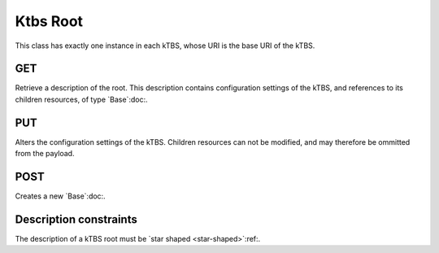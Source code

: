 Ktbs Root
=========

This class has exactly one instance in each kTBS, whose URI is the base URI of the kTBS.

GET
---

Retrieve a description of the root. This description contains configuration settings of the kTBS, and references to its children resources, of type `Base`:doc:.

PUT
---

Alters the configuration settings of the kTBS. Children resources can not be modified, and may therefore be ommitted from the payload.

POST
----

Creates a new `Base`:doc:.


Description constraints
-----------------------

The description of a kTBS root must be `star shaped <star-shaped>`:ref:.
